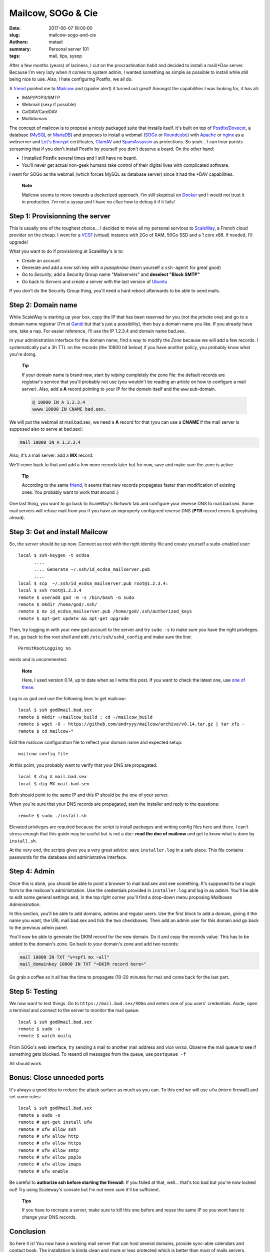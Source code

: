 ===================
Mailcow, SOGo & Cie
===================

:date: 2017-06-07 18:00:00
:slug: mailcow-sogo-and-cie
:authors: matael
:summary: Personal server 101
:tags: mail, tips, sysop

After a few months (years) of laziness, I cut on the procrastination habit and decided to
install a mail/\*Dav server. Because I'm very lazy when it comes to system admin, I wanted
something as simple as possible to install while still being nice to use. Also, I hate
configuring Postfix, we all do.

A friend_ pointed me to Mailcow_ and (spoiler alert) it turned out great!
Amongst the capabilities I was looking for, it has all:

- IMAP/POP3/SMTP
- Webmail (sexy if possible)
- CalDAV/CardDAV
- Multidomain

The concept of mailcow is to propose a nicely packaged suite that installs itself. It's
built on top of Postfix_/Dovecot_, a database (MySQL_ or MariaDB_) and proposes to install a
webmail (SOGo_ or Roundcube_) with Apache_ or nginx_ as a webserver and `Let's Encrypt`_
certificates, ClamAV_ and SpamAssassin_ as protections. So yeah... I can hear purists screaming that
if you don't install Postfix by yourself you don't deserve a beard. On the other hand:

- I installed Postfix several times and I still have no beard.
- You'll never get actual non-geek humans take control of their digital lives with
  complicated software.

I went for SOGo as the webmail (which forces MySQL as database server) since it had the
\*DAV capabilities.

  **Note**

  Mailcow seems to move towards a dockerized approach. I'm still skeptical on Docker_ and
  I would not trust it in production. I'm not a sysop and I have no cllue how to debug it
  if it fails!

Step 1: Provisionning the server
================================

This is usually one of the toughest choice... I decided to move all my personal services
to ScaleWay_, a French cloud provider on the cheap. I went for a VCS1_ (virtual) instance
with 2Go of RAM, 50Go SSD and a 1 core x86. If needed, I'll upgrade!

What you want to do if provisioning at ScaleWay's is to:

- Create an account
- Generate and add a *new* ssh key *with a passphrase* (learn yourself a ``ssh-agent`` for great
  good)
- Go to *Security*, add a Security Group name "Mailservers" and **deselect "Block SMTP"**
- Go back to *Servers* and create a server with the last version of Ubuntu_

If you don't do the Security Group thing, you'll need a hard reboot afterwards to be able
to send mails.

Step 2: Domain name
===================

While ScaleWay is starting up your box, copy the IP that has been reserved for you (not
the *private* one) and go to a domain name registrar (I'm at Gandi_ but that's just a
possibility), then buy a domain name you like. If you already have one, take a nap.
For easier reference, I'll use the IP 1.2.3.4 and domain name bad.sex.

In your administration interface for the domain name, find a way to modify the *Zone*
because we will add a few records. I systematically put a 3h TTL on the records (the 10800
bit below) if you have another policy, you probably know what you're doing.

  **Tip**

  If your domain name is brand new, start by *wiping* completely the zone file: the
  default records are registrar's service that you'll probably not use (you wouldn't be
  reading an article on how to configure a mail server). Also, add a **A** record pointing
  to your IP for the domain itself and the ``www`` sub-domain.

  .. code-block:: bind

    @ 10800 IN A 1.2.3.4
    wwww 10800 IN CNAME bad.sex.

We will put the webmail at mail.bad.sex, we need a **A** record for that (you can use a
**CNAME** if the mail server is supposed also to serve at bad.sex):

.. code-block:: bind

  mail 10800 IN A 1.2.3.4

Also, it's a mail server: add a **MX** record:

.. code-block:: bind
  mail 10800 IN MX 10 mail.bad.sex

We'll come back to that and add a few more records later but for now, save and make sure
the zone is active.

  **Tip**

  According to the same friend_, it seems that new records propagates faster than
  modification of existing ones. You probably want to work that around :)

One last thing, you want to go back to ScaleWay's *Network* tab and configure your reverse
DNS to mail.bad.sex. Some mail servers will refuse mail from you if you have an improperly
configured reverse DNS (**PTR** record errors & greylisting ahead).


Step 3: Get and install Mailcow
===============================

So, the server should be up now. Connect as root with the right identity file and create
yourself a sudo-enabled user::

  local $ ssh-keygen -t ecdsa
        ....
        .... Generate ~/.ssh/id_ecdsa_mailserver.pub
        ....
  local $ scp  ~/.ssh/id_ecdsa_mailserver.pub root@1.2.3.4:
  local $ ssh root@1.2.3.4
  remote $ useradd god -m -s /bin/bash -G sudo
  remote $ mkdir /home/god/.ssh/
  remote $ mv id_ecdsa_mailserver.pub /home/god/.ssh/authorized_keys
  remote $ apt-get update && apt-get upgrade

Then, try logging in with your new ``god`` account to the server and try ``sudo -s`` to
make sure you have the right privileges. If so, go back to the root shell and edit
``/etc/ssh/sshd_config`` and make sure the line::

  PermitRootLogging no

exists and is uncommented.


  **Note**

  Here, I used version 0.14, up to date when as I write this post. If you want to check
  the latest one, use `one of these`_.

Log in as ``god`` and use the following lines to get mailcow::

  local $ ssh god@mail.bad.sex
  remote $ mkdir ~/mailcow_build ; cd ~/mailcow_build
  remote $ wget -O - https://github.com/andryyy/mailcow/archive/v0.14.tar.gz | tar xfz -
  remote $ cd mailcow-*

Edit the mailcow configuration file to reflect your domain name and expected setup::

  mailcow config file


At this point, you probably want to verify that your DNS are propagated::

  local $ dig A mail.bad.sex
  local $ dig MX mail.bad.sex

Both should point to the same IP and this IP should be the one of your server.

When you're sure that your DNS records are propagated, start the installer and reply to
the questions::

  remote $ sudo ./install.sh

Elevated privileges are required because the script is install packages and writing config
files here and there. I can't stress enough that this guide may be useful but is not a
doc: **read the doc of mailcow** and get to know what is done by ``install.sh``.

At the very end, the scripts gives you a very great advice: save ``installer.log`` in a
safe place. This file contains passwords for the database and administrative interface.

Step 4: Admin
=============

Once this is done, you should be able to point a browser to mail.bad.sex and see
something. It's supposed to be a login form to the mailcow's administration. Use the
credentials provided in ``installer.log`` and log in as *admin*. You'll be able to edit
some general settings and, in the top right corner you'll find a drop-down menu proposing
*Mailboxes Administration*.

In this section, you'll be able to add domains, admins and regular users.
Use the first block to add a domain, giving it the name you want, the URL mail.bad.sex and
tick the two checkboxes. Then add an admin user for this domain and go back to the
previous admin panel.

You'll now be able to generate the DKIM record for the new domain. Do it and copy the records value.
This has to be added to the domain's zone. Go back to your domain's zone and add two records:

.. code-block:: bind

  mail 10800 IN TXT "v=spf1 mx ~all"
  mail_domainkey 10800 IN TXT "<DKIM record here>"

Go grab a coffee so it all has the time to propagate (10-20 minutes for me) and come back
for the last part.

Step 5: Testing
===============

We now want to test things. Go to ``https://mail.bad.sex/SOGo`` and enters one of you
users' credentials. Aside, open a terminal and connect to the server to monitor the mail
queue::

  local $ ssh god@mail.bad.sex
  remote $ sudo -s
  remote $ watch mailq


From SOGo's web interface, try sending a mail to another mail address and *vice versa*.
Observe the mail queue to see if something gets blocked. To resend *all* messages from the
queue, use ``postqueue -f``

All should work.

Bonus: Close unneeded ports
===========================

It's always a good idea to reduce the attack surface as much as you can. To this end we
will use ``ufw`` (micro firewall) and set some rules::

  local $ ssh god@mail.bad.sex
  remote $ sudo -s
  remote # apt-get install ufw
  remote # ufw allow ssh
  remote # ufw allow http
  remote # ufw allow https
  remote # ufw allow smtp
  remote # ufw allow pop3s
  remote # ufw allow imaps
  remote # ufw enable

Be careful to **authorize ssh before starting the firewall**. If you failed at that,
well... that's too bad but you're now locked out! Try using Scaleway's console but I'm not
even sure it'll be sufficient.

  **Tips**

  If you have to recreate a server, make sure to kill this one before and reuse the same IP
  so you wont have to change your DNS records.

Conclusion
==========

So here it is! You now have a working mail server that can host several domains, provide
sync-able calendars and contact book. The installation is kinda clean and more or less
protected which is better than most of mails servers.

.. _friend: https://twitter.com/seb_vallee
.. _Mailcow: https://mailcow.email/
.. _Postfix: www.postfix.org/
.. _Dovecot: https://www.dovecot.org/
.. _MySQL: https://www.mysql.com
.. _MariaDB: https://mariadb.org/
.. _SOGo: https://sogo.nu/
.. _Roundcube: https://roundcube.net/
.. _Apache: https://httpd.apache.org/
.. _nginx: https://nginx.org
.. _Let's Encrypt: https://letsencrypt.org/
.. _ClamAV: https://www.clamav.net/
.. _SpamAssassin: https://spamassassin.apache.org/
.. _ScaleWay: https://www.scaleway.com/
.. _VCS1: https://www.scaleway.com/virtual-cloud-servers/
.. _Ubuntu: https://ubuntu.com
.. _Gandi: https://gandi.net
.. _one of these: https://github.com/mailcow/mailcow/releases
.. _Docker: https://www.docker.com/
